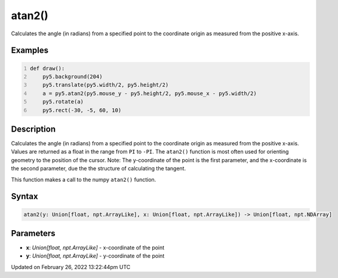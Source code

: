 atan2()
=======

Calculates the angle (in radians) from a specified point to the coordinate origin as measured from the positive x-axis.

Examples
--------

.. raw:: html

    <div class="example-table">

.. raw:: html

    <div class="example-row"><div class="example-cell-image">

.. raw:: html

    </div><div class="example-cell-code">

.. code:: python
    :number-lines:

    def draw():
        py5.background(204)
        py5.translate(py5.width/2, py5.height/2)
        a = py5.atan2(py5.mouse_y - py5.height/2, py5.mouse_x - py5.width/2)
        py5.rotate(a)
        py5.rect(-30, -5, 60, 10)

.. raw:: html

    </div></div>

.. raw:: html

    </div>

Description
-----------

Calculates the angle (in radians) from a specified point to the coordinate origin as measured from the positive x-axis. Values are returned as a float in the range from ``PI`` to ``-PI``. The ``atan2()`` function is most often used for orienting geometry to the position of the cursor. Note: The y-coordinate of the point is the first parameter, and the x-coordinate is the second parameter, due the the structure of calculating the tangent.

This function makes a call to the numpy ``atan2()`` function.

Syntax
------

.. code:: python

    atan2(y: Union[float, npt.ArrayLike], x: Union[float, npt.ArrayLike]) -> Union[float, npt.NDArray]

Parameters
----------

* **x**: `Union[float, npt.ArrayLike]` - x-coordinate of the point
* **y**: `Union[float, npt.ArrayLike]` - y-coordinate of the point


Updated on February 26, 2022 13:22:44pm UTC

